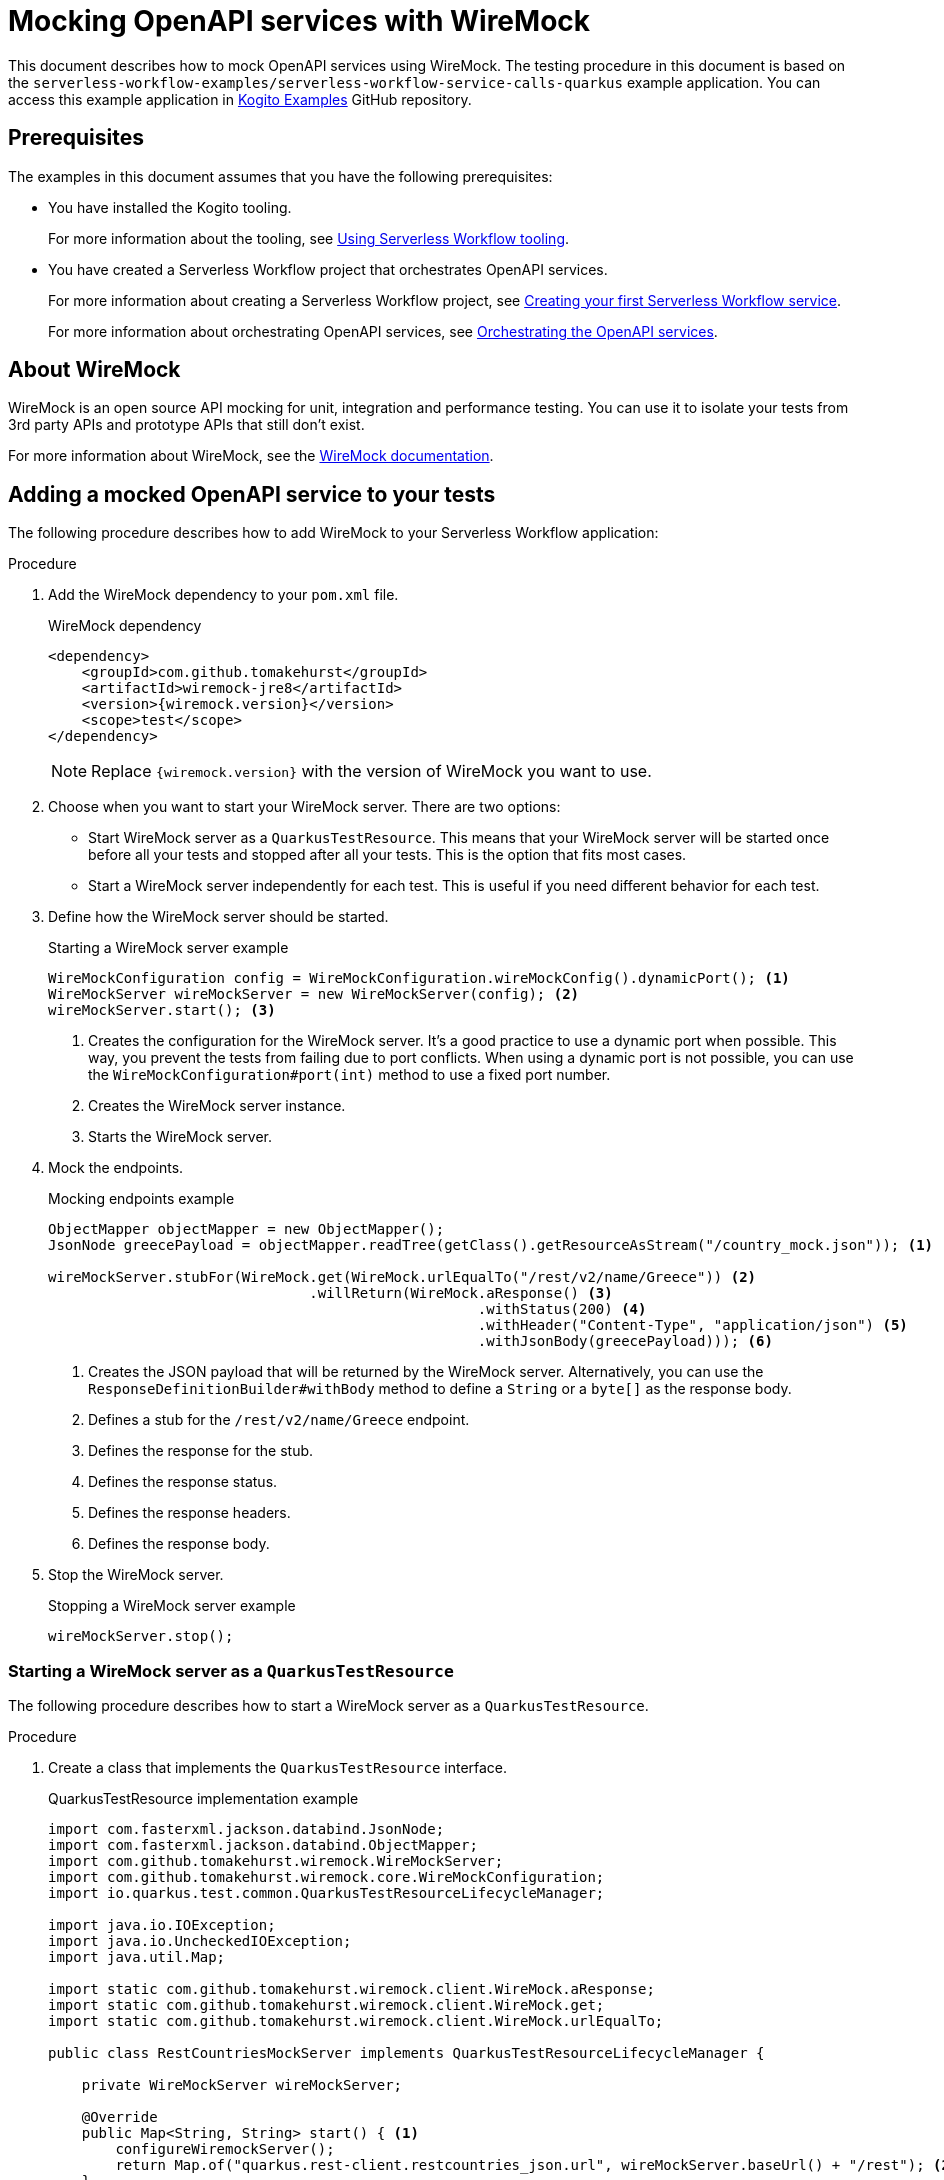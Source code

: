 Mocking OpenAPI services with WireMock
======================================
// Metadata:
:description: Mocking OpenAPI services with WireMock
:keywords: kogito, workflow, quarkus, serverless, quarkus-cli, test, wiremock, openapi
// links:
:wiremock_url: https://wiremock.org/docs/
:kogito_examples_url: https://github.com/kiegroup/kogito-examples.git
:quarkus_test_resource_url: https://quarkus.io/guides/getting-started-testing#quarkus-test-resource
// Referenced documentation pages.
:getting-familiar-with-our-tooling: xref:getting-started/getting-familiar-with-our-tooling.adoc
:create-your-first-workflow-service: xref:getting-started/create-your-first-workflow-service.adoc
:orchestration-of-openapi-based-services: xref:service-orchestration/orchestration-of-openapi-based-services.adoc

This document describes how to mock OpenAPI services using WireMock. The testing procedure in this document is based on the `serverless-workflow-examples/serverless-workflow-service-calls-quarkus` example application. You can access this example application in link:{kogito_examples_url}[Kogito Examples] GitHub repository.

== Prerequisites

The examples in this document assumes that you have the following prerequisites:

* You have installed the Kogito tooling.

+
--
For more information about the tooling, see {getting-familiar-with-our-tooling}[Using Serverless Workflow tooling].
--

* You have created a Serverless Workflow project that orchestrates OpenAPI services.

+
--
For more information about creating a Serverless Workflow project, see {create-your-first-workflow-service}[Creating your first Serverless Workflow service].
--

+
--
For more information about orchestrating OpenAPI services, see {orchestration-of-openapi-based-services}[Orchestrating the OpenAPI services].
--

== About WireMock

WireMock is an open source API mocking for unit, integration and performance testing. You can use it to isolate your tests from 3rd party APIs and prototype APIs that still don't exist.

For more information about WireMock, see the {wiremock_url}[WireMock documentation].

== Adding a mocked OpenAPI service to your tests

The following procedure describes how to add WireMock to your Serverless Workflow application:

.Procedure

. Add the WireMock dependency to your `pom.xml` file.

+
--
.WireMock dependency
[source,xml]
----
<dependency>
    <groupId>com.github.tomakehurst</groupId>
    <artifactId>wiremock-jre8</artifactId>
    <version>{wiremock.version}</version>
    <scope>test</scope>
</dependency>
----

[NOTE]
====
Replace `{wiremock.version}` with the version of WireMock you want to use.
====
--

. Choose when you want to start your WireMock server. There are two options:

* Start WireMock server as a `QuarkusTestResource`. This means that your WireMock server will be started once before all your tests and stopped after all your tests. This is the option that fits most cases.
* Start a WireMock server independently for each test. This is useful if you need different behavior for each test.

. Define how the WireMock server should be started.

+
--
.Starting a WireMock server example
[source,java]
----
WireMockConfiguration config = WireMockConfiguration.wireMockConfig().dynamicPort(); <1>
WireMockServer wireMockServer = new WireMockServer(config); <2>
wireMockServer.start(); <3>
----
<1> Creates the configuration for the WireMock server. It's a good practice to use a dynamic port when possible. This way, you prevent the tests from failing due to port conflicts. When using a dynamic port is not possible, you can use the `WireMockConfiguration#port(int)` method to use a fixed port number.
<2> Creates the WireMock server instance.
<3> Starts the WireMock server.
--

. Mock the endpoints.

+
--
.Mocking endpoints example
[source,java]
----
ObjectMapper objectMapper = new ObjectMapper();
JsonNode greecePayload = objectMapper.readTree(getClass().getResourceAsStream("/country_mock.json")); <1>

wireMockServer.stubFor(WireMock.get(WireMock.urlEqualTo("/rest/v2/name/Greece")) <2>
                               .willReturn(WireMock.aResponse() <3>
                                                   .withStatus(200) <4>
                                                   .withHeader("Content-Type", "application/json") <5>
                                                   .withJsonBody(greecePayload))); <6>
----
<1> Creates the JSON payload that will be returned by the WireMock server. Alternatively, you can use the `ResponseDefinitionBuilder#withBody` method to define a `String` or a `byte[]` as the response body.
<2> Defines a stub for the `/rest/v2/name/Greece` endpoint.
<3> Defines the response for the stub.
<4> Defines the response status.
<5> Defines the response headers.
<6> Defines the response body.
--

. Stop the WireMock server.

+
--
.Stopping a WireMock server example
[source,java]
----
wireMockServer.stop();
----
--

=== Starting a WireMock server as a `QuarkusTestResource`

The following procedure describes how to start a WireMock server as a `QuarkusTestResource`.

.Procedure

. Create a class that implements the `QuarkusTestResource` interface.

+
--
.QuarkusTestResource implementation example
[source,java]
----
import com.fasterxml.jackson.databind.JsonNode;
import com.fasterxml.jackson.databind.ObjectMapper;
import com.github.tomakehurst.wiremock.WireMockServer;
import com.github.tomakehurst.wiremock.core.WireMockConfiguration;
import io.quarkus.test.common.QuarkusTestResourceLifecycleManager;

import java.io.IOException;
import java.io.UncheckedIOException;
import java.util.Map;

import static com.github.tomakehurst.wiremock.client.WireMock.aResponse;
import static com.github.tomakehurst.wiremock.client.WireMock.get;
import static com.github.tomakehurst.wiremock.client.WireMock.urlEqualTo;

public class RestCountriesMockServer implements QuarkusTestResourceLifecycleManager {

    private WireMockServer wireMockServer;

    @Override
    public Map<String, String> start() { <1>
        configureWiremockServer();
        return Map.of("quarkus.rest-client.restcountries_json.url", wireMockServer.baseUrl() + "/rest"); <2>
    }

    private void configureWiremockServer() {
        wireMockServer = new WireMockServer(WireMockConfiguration.wireMockConfig().dynamicPort());
        wireMockServer.start();

        ObjectMapper objectMapper = new ObjectMapper();
        JsonNode greecePayload;
        try {
            greecePayload = objectMapper.readTree(getClass().getResourceAsStream("/country_mock.json"));
        } catch (IOException e) {
            throw new UncheckedIOException(e);
        }
        wireMockServer.stubFor(get(urlEqualTo("/rest/v2/name/Greece"))
                                       .willReturn(aResponse()
                                                           .withStatus(200)
                                                           .withHeader("Content-Type", "application/json")
                                                           .withJsonBody(greecePayload)));
    }

    @Override
    public void stop() { <3>
        if (wireMockServer != null) {
            wireMockServer.stop();
        }
    }
}
----
<1> Start the test resource. This method is called once before all tests.
<2> Returns a map of environment variables that will be set in the test environment. In this case, it sets the `quarkus.rest-client.restcountries_json.url` environment variable to the base URL of the WireMock server.
<3> Stop the test resource. This method is called once after all tests.
--

. Use the `QuarkusTestResource` implementation in your test class.

+
--
.Example of a test class using the `QuarkusTestResource` implementation
[source,java]
----
import io.quarkus.test.common.QuarkusTestResource;
import io.quarkus.test.junit.QuarkusTest;
import org.junit.jupiter.api.Test;

@QuarkusTest
@QuarkusTestResource(RestCountriesMockServer.class) <1>
class CountryServiceWorkflowTest {

    @Test
    void testFeatureA() {
        // ...
    }

    @Test
    void testFeatureB() {
        // ...
    }
}
----
<1> Uses the `RestCountriesMockServer` class as a test resource.
--

+
--
For more information about `QuarkusTestResource`, see {quarkus_test_resource_url}[Starting services before the Quarkus application starts].
--

=== Starting a WireMock server to be used in a specific test

The following procedure describes how to start a WireMock server to be used in a specific test.

.Procedure

. Wrap the test logic between starting and stopping the WireMock server.

+
--
.Example of a test using a specific WireMock server instance
[source,java]
----
import com.fasterxml.jackson.databind.JsonNode;
import com.fasterxml.jackson.databind.ObjectMapper;
import com.github.tomakehurst.wiremock.WireMockServer;
import com.github.tomakehurst.wiremock.core.WireMockConfiguration;
import io.quarkus.test.junit.QuarkusTest;
import org.junit.jupiter.api.Test;

import java.io.IOException;

import static com.github.tomakehurst.wiremock.client.WireMock.aResponse;
import static com.github.tomakehurst.wiremock.client.WireMock.get;
import static com.github.tomakehurst.wiremock.client.WireMock.urlEqualTo;

@QuarkusTest
class CountryServiceWorkflowTest {

    @Test
    void testFeatureA() throws IOException {
        WireMockServer wireMockServer = startWiremockServerForFeatureA();
        try {
            // test logic
        } finally {
            wireMockServer.stop();
        }
    }

    @Test
    void testFeatureB() {
        WireMockServer wireMockServer = startWiremockServerForFeatureB();
        try {
            // test logic
        } finally {
            wireMockServer.stop();
        }
    }

    private static WireMockServer startWiremockServerForFeatureA() throws IOException {
        WireMockServer wireMockServer = new WireMockServer(WireMockConfiguration.wireMockConfig().dynamicPort());
        wireMockServer.start();

        ObjectMapper objectMapper = new ObjectMapper();
        JsonNode greecePayload = objectMapper.readTree(CountryServiceWorkflowTest.class.getResourceAsStream("/country_mock_feature_a.json"));
        wireMockServer.stubFor(get(urlEqualTo("/rest/v2/name/Greece"))
                                       .willReturn(aResponse()
                                                           .withStatus(200)
                                                           .withHeader("Content-Type", "application/json")
                                                           .withJsonBody(greecePayload)));

        return wireMockServer;
    }

    private static WireMockServer startWiremockServerForFeatureB() {
        WireMockServer wireMockServer = new WireMockServer(WireMockConfiguration.wireMockConfig().dynamicPort());
        wireMockServer.start();

        wireMockServer.stubFor(get(urlEqualTo("/rest/v2/name/Greece"))
                                       .willReturn(aResponse().withStatus(404)));

        return wireMockServer;
    }
}
----
--

== Testing your Serverless Workflow application

To test your Serverless Workflow application, you can follow the instructions in the xref:testing-and-troubleshooting/basic-integration-tests-with-restassured.adoc[Basic Integration Test with RestAssured] guide.
